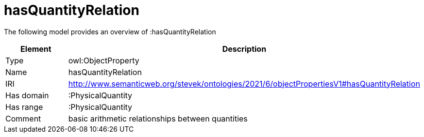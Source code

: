 // This file was created automatically by title Untitled No version .
// DO NOT EDIT!

= hasQuantityRelation

//Include information from owl files

The following model provides an overview of :hasQuantityRelation

|===
|Element |Description

|Type
|owl:ObjectProperty

|Name
|hasQuantityRelation

|IRI
|http://www.semanticweb.org/stevek/ontologies/2021/6/objectPropertiesV1#hasQuantityRelation

|Has domain
|:PhysicalQuantity

|Has range
|:PhysicalQuantity

|Comment
|basic arithmetic relationships between quantities

|===